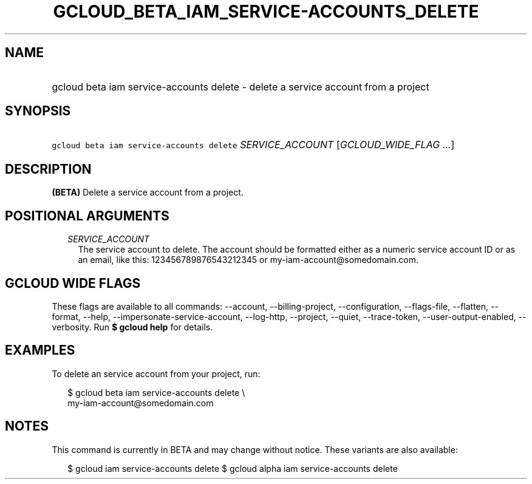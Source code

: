 
.TH "GCLOUD_BETA_IAM_SERVICE\-ACCOUNTS_DELETE" 1



.SH "NAME"
.HP
gcloud beta iam service\-accounts delete \- delete a service account from a project



.SH "SYNOPSIS"
.HP
\f5gcloud beta iam service\-accounts delete\fR \fISERVICE_ACCOUNT\fR [\fIGCLOUD_WIDE_FLAG\ ...\fR]



.SH "DESCRIPTION"

\fB(BETA)\fR Delete a service account from a project.



.SH "POSITIONAL ARGUMENTS"

.RS 2m
.TP 2m
\fISERVICE_ACCOUNT\fR
The service account to delete. The account should be formatted either as a
numeric service account ID or as an email, like this: 123456789876543212345 or
my\-iam\-account@somedomain.com.


.RE
.sp

.SH "GCLOUD WIDE FLAGS"

These flags are available to all commands: \-\-account, \-\-billing\-project,
\-\-configuration, \-\-flags\-file, \-\-flatten, \-\-format, \-\-help,
\-\-impersonate\-service\-account, \-\-log\-http, \-\-project, \-\-quiet,
\-\-trace\-token, \-\-user\-output\-enabled, \-\-verbosity. Run \fB$ gcloud
help\fR for details.



.SH "EXAMPLES"

To delete an service account from your project, run:

.RS 2m
$ gcloud beta iam service\-accounts delete \e
    my\-iam\-account@somedomain.com
.RE



.SH "NOTES"

This command is currently in BETA and may change without notice. These variants
are also available:

.RS 2m
$ gcloud iam service\-accounts delete
$ gcloud alpha iam service\-accounts delete
.RE

